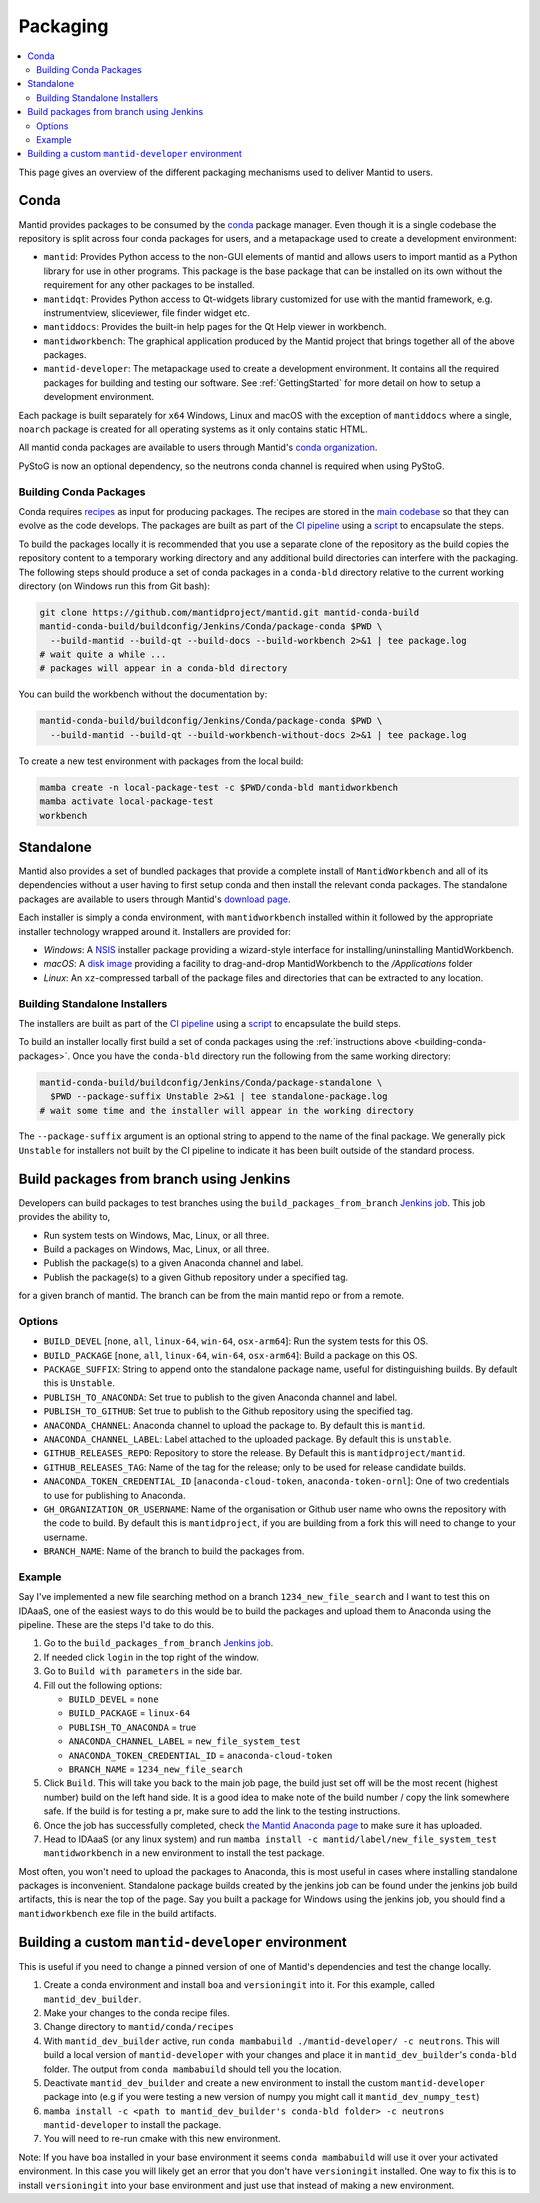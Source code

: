 .. _Packaging:

=========
Packaging
=========

.. contents::
  :local:

This page gives an overview of the different packaging mechanisms used to deliver
Mantid to users.

Conda
-----

Mantid provides packages to be consumed by the `conda <conda_>`_ package manager.
Even though it is a single codebase the repository is split across four conda
packages for users, and a metapackage used to create a development environment:

- ``mantid``: Provides Python access to the non-GUI elements of mantid and allows
  users to import mantid as a Python library for use in other programs.
  This package is the base package that can be installed on its own without the requirement
  for any other packages to be installed.
- ``mantidqt``: Provides Python access to Qt-widgets library customized for use
  with the mantid framework, e.g. instrumentview, sliceviewer, file finder widget etc.
- ``mantiddocs``: Provides the built-in help pages for the Qt Help viewer in
  workbench.
- ``mantidworkbench``: The graphical application produced by the Mantid project that
  brings together all of the above packages.
- ``mantid-developer``: The metapackage used to create a development environment. It contains
  all the required packages for building and testing our software. See :ref:`GettingStarted`
  for more detail on how to setup a development environment.

Each package is built separately for ``x64`` Windows, Linux and macOS with the
exception of ``mantiddocs`` where a single, ``noarch`` package is created for all
operating systems as it only contains static HTML.

All mantid conda packages are available to users through Mantid's
`conda organization <mantid-conda-org_>`_.

PyStoG is now an optional dependency, so the neutrons conda channel is required when using PyStoG.

.. _building-conda-packages:

Building Conda Packages
#######################

Conda requires `recipes <conda-recipes-docs_>`_ as input for producing packages.
The recipes are stored in the `main codebase <mantid-conda-recipes_>`_ so that
they can evolve as the code develops. The packages are built as part of the
`CI pipeline <ci-pipeline_>`_ using a `script <package-conda_>`_ to encapsulate
the steps.

To build the packages locally it is recommended that you use a separate
clone of the repository as the build copies the repository content to a temporary
working directory and any additional build directories can interfere with the
packaging. The following steps should produce a set of conda packages in a ``conda-bld``
directory relative to the current working directory
(on Windows run this from Git bash):

.. code:: sh

   git clone https://github.com/mantidproject/mantid.git mantid-conda-build
   mantid-conda-build/buildconfig/Jenkins/Conda/package-conda $PWD \
     --build-mantid --build-qt --build-docs --build-workbench 2>&1 | tee package.log
   # wait quite a while ...
   # packages will appear in a conda-bld directory

You can build the workbench without the documentation by:

.. code:: sh

   mantid-conda-build/buildconfig/Jenkins/Conda/package-conda $PWD \
     --build-mantid --build-qt --build-workbench-without-docs 2>&1 | tee package.log

To create a new test environment with packages from the local build:

.. code:: sh

   mamba create -n local-package-test -c $PWD/conda-bld mantidworkbench
   mamba activate local-package-test
   workbench


Standalone
----------

Mantid also provides a set of bundled packages that provide a complete install of
``MantidWorkbench`` and all of its dependencies without a user having to
first setup conda and then install the relevant conda packages.
The standalone packages are available to users through Mantid's `download page <download-page_>`_.

Each installer is simply a conda environment, with ``mantidworkbench`` installed within
it followed by the appropriate installer technology wrapped around it.
Installers are provided for:

- `Windows`: A `NSIS <nsis_>`_ installer package providing a wizard-style interface
  for installing/uninstalling MantidWorkbench.
- `macOS`: A `disk image <dmg_>`_ providing a facility to drag-and-drop MantidWorkbench
  to the `/Applications` folder
- `Linux`: An ``xz``-compressed tarball of the package files and directories that
  can be extracted to any location.

Building Standalone Installers
##############################

The installers are built as part of the `CI pipeline <ci-pipeline_>`_ using a
`script <package-standalone_>`_ to encapsulate the build steps.

To build an installer locally first build a set of conda packages using the
:ref:`instructions above <building-conda-packages>`. Once you have the ``conda-bld``
directory run the following from the same working directory:

.. code:: sh

   mantid-conda-build/buildconfig/Jenkins/Conda/package-standalone \
     $PWD --package-suffix Unstable 2>&1 | tee standalone-package.log
   # wait some time and the installer will appear in the working directory

The ``--package-suffix`` argument is an optional string to append to the name
of the final package. We generally pick ``Unstable`` for installers not built
by the CI pipeline to indicate it has been built outside of the standard process.

.. _build_packages_from_branch:

Build packages from branch using Jenkins
----------------------------------------

Developers can build packages to test branches using the ``build_packages_from_branch`` `Jenkins job <build_packages_from_branch_job_>`_. This job provides the ability to,

- Run system tests on Windows, Mac, Linux, or all three.
- Build a packages on Windows, Mac, Linux, or all three.
- Publish the package(s) to a given Anaconda channel and label.
- Publish the package(s) to a given Github repository under a specified tag.

for a given branch of mantid. The branch can be from the main mantid repo or from a remote.

Options
#######

- ``BUILD_DEVEL`` [``none``, ``all``, ``linux-64``, ``win-64``, ``osx-arm64``]: Run the system tests for this OS.
- ``BUILD_PACKAGE`` [``none``, ``all``, ``linux-64``, ``win-64``, ``osx-arm64``]: Build a package on this OS.
- ``PACKAGE_SUFFIX``: String to append onto the standalone package name, useful for distinguishing builds. By default this is ``Unstable``.
- ``PUBLISH_TO_ANACONDA``: Set true to publish to the given Anaconda channel and label.
- ``PUBLISH_TO_GITHUB``: Set true to publish to the Github repository using the specified tag.
- ``ANACONDA_CHANNEL``: Anaconda channel to upload the package to. By default this is ``mantid``.
- ``ANACONDA_CHANNEL_LABEL``: Label attached to the uploaded package. By default this is ``unstable``.
- ``GITHUB_RELEASES_REPO``: Repository to store the release. By Default this is ``mantidproject/mantid``.
- ``GITHUB_RELEASES_TAG``: Name of the tag for the release; only to be used for release candidate builds.
- ``ANACONDA_TOKEN_CREDENTIAL_ID`` [``anaconda-cloud-token``, ``anaconda-token-ornl``]: One of two credentials to use for publishing to Anaconda.
- ``GH_ORGANIZATION_OR_USERNAME``: Name of the organisation or Github user name who owns the repository with the code to build. By default this is ``mantidproject``, if you are building from a fork this will need to change to your username.
- ``BRANCH_NAME``: Name of the branch to build the packages from.

Example
#######

Say I've implemented a new file searching method on a branch ``1234_new_file_search`` and I want to test this on IDAaaS, one of the easiest ways to do this would be to build the packages and upload them to Anaconda using the pipeline. These are the steps I'd take to do this.

1. Go to the ``build_packages_from_branch`` `Jenkins job <build_packages_from_branch_job_>`_.
2. If needed click ``login`` in the top right of the window.
3. Go to ``Build with parameters`` in the side bar.
4. Fill out the following options:

   - ``BUILD_DEVEL`` = ``none``
   - ``BUILD_PACKAGE`` = ``linux-64``
   - ``PUBLISH_TO_ANACONDA`` = true
   - ``ANACONDA_CHANNEL_LABEL`` = ``new_file_system_test``
   - ``ANACONDA_TOKEN_CREDENTIAL_ID`` = ``anaconda-cloud-token``
   - ``BRANCH_NAME`` = ``1234_new_file_search``

5. Click ``Build``. This will take you back to the main job page, the build just set off will be the most recent (highest number) build on the left hand side. It is a good idea to make note of the build number / copy the link somewhere safe. If the build is for testing a pr, make sure to add the link to the testing instructions.
6. Once the job has successfully completed, check `the Mantid Anaconda page <mantid-conda-org_>`_ to make sure it has uploaded.
7. Head to IDAaaS (or any linux system) and run ``mamba install -c mantid/label/new_file_system_test mantidworkbench`` in a new environment to install the test package.

Most often, you won't need to upload the packages to Anaconda, this is most useful in cases where installing standalone packages is inconvenient. Standalone package builds created by the jenkins job can be found under the jenkins job build artifacts, this is near the top of the page. Say you built a package for Windows using the jenkins job, you should find a ``mantidworkbench`` exe file in the build artifacts.

.. _build_custom_mantid-developer:

Building a custom ``mantid-developer`` environment
--------------------------------------------------

This is useful if you need to change a pinned version of one of Mantid's dependencies and test the change locally.

1. Create a conda environment and install ``boa`` and ``versioningit`` into it. For this example, called ``mantid_dev_builder``.
2. Make your changes to the conda recipe files.
3. Change directory to ``mantid/conda/recipes``
4. With ``mantid_dev_builder`` active, run ``conda mambabuild ./mantid-developer/ -c neutrons``. This will build a local version of ``mantid-developer`` with your changes and place it in ``mantid_dev_builder``'s ``conda-bld`` folder. The output from ``conda mambabuild`` should tell you the location.
5. Deactivate ``mantid_dev_builder`` and create a new environment to install the custom ``mantid-developer`` package into (e.g if you were testing a new version of numpy you might call it ``mantid_dev_numpy_test``)
6. ``mamba install -c <path to mantid_dev_builder's conda-bld folder> -c neutrons mantid-developer`` to install the package.
7. You will need to re-run cmake with this new environment.

Note: If you have ``boa`` installed in your base environment it seems ``conda mambabuild`` will use it over your activated environment. In this case you will likely get an error that you don't have ``versioningit`` installed. One way to fix this is to install ``versioningit`` into your base environment and just use that instead of making a new environment.


.. _conda: https://conda.io
.. _mantid-conda-recipes: https://github.com/mantidproject/mantid/tree/main/conda
.. _mantid-conda-org: https://anaconda.org/mantid
.. _conda-recipes-docs: https://docs.conda.io/projects/conda-build/en/stable/concepts/recipe.html
.. _mantid-conda-recipes: https://github.com/mantidproject/mantid/tree/main/conda
.. _ci-pipeline: https://github.com/mantidproject/mantid/blob/main/buildconfig/Jenkins/Conda/nightly_build_and_deploy.jenkinsfile
.. _package-conda: https://github.com/mantidproject/mantid/blob/main/buildconfig/Jenkins/Conda/package-conda
.. _package-standalone: https://github.com/mantidproject/mantid/blob/main/buildconfig/Jenkins/Conda/package-standalone
.. _download-page: https://download.mantidproject.org
.. _nsis: https://sourceforge.net/projects/nsis/
.. _dmg: https://en.wikipedia.org/wiki/Apple_Disk_Image
.. _build_packages_from_branch_job: https://builds.mantidproject.org/job/build_packages_from_branch/
